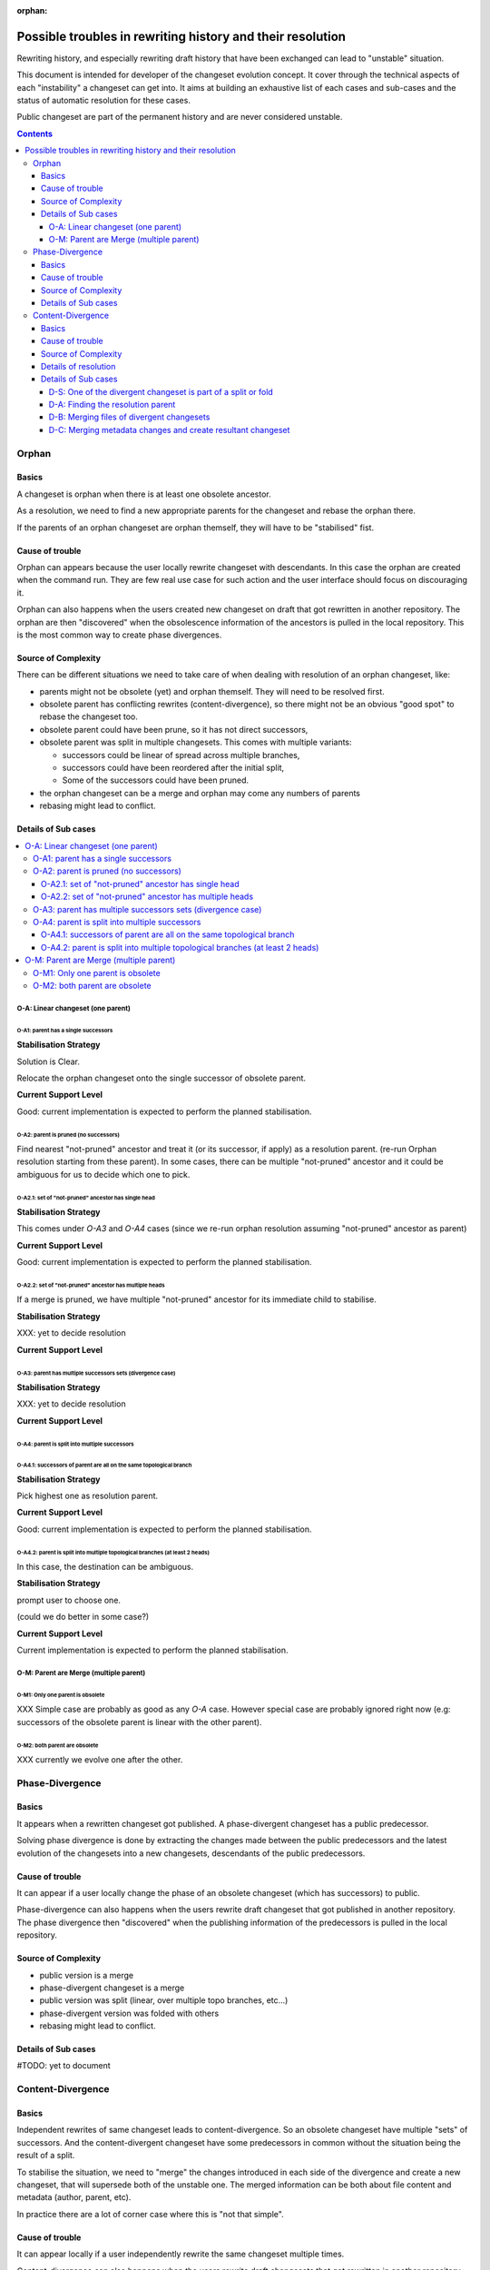:orphan:

###########################################################
Possible troubles in rewriting history and their resolution
###########################################################

.. Copyright 2020 Sushil Khanchi <sushilkhanchi97@gmail.com>
..                Octobus SAS          <contact@octobus.net>


Rewriting history, and especially rewriting draft history that have been
exchanged can lead to "unstable" situation.

This document is intended for developer of the changeset evolution concept. It
cover through the technical aspects of each "instability" a changeset can get
into. It aims at building an exhaustive list of each cases and sub-cases and the
status of automatic resolution for these cases.

Public changeset are part of the permanent history and are never considered
unstable.

.. contents:: :depth: 4

******
Orphan
******

Basics
======

A changeset is orphan when there is at least one obsolete ancestor.

As a resolution, we need to find a new appropriate parents for the
changeset and rebase the orphan there.

If the parents of an orphan changeset are orphan themself, they will have to be
"stabilised" fist.

Cause of trouble
================

Orphan can appears because the user locally rewrite changeset with descendants.
In this case the orphan are created when the command run. They are few real use
case for such action and the user interface should focus on discouraging it.

Orphan can also happens when the users created new changeset on draft that got
rewritten in another repository. The orphan are then "discovered" when the
obsolescence information of the ancestors is pulled in the local repository.
This is the most common way to create phase divergences.

Source of Complexity
====================

There can be different situations we need to take care of when dealing with
resolution of an orphan changeset, like:

* parents might not be obsolete (yet) and orphan themself. They will need to be
  resolved first.
* obsolete parent has conflicting rewrites (content-divergence), so there might
  not be an obvious "good spot" to rebase the changeset too.
* obsolete parent could have been prune, so it has not direct successors,
* obsolete parent was split in multiple changesets. This comes with multiple
  variants:

  * successors could be linear of spread across multiple branches,
  * successors could have been reordered after the initial split,
  * Some of the successors could have been pruned.
* the orphan changeset can be a merge and orphan may come any numbers of parents
* rebasing might lead to conflict.

Details of Sub cases
====================

.. contents::
   :local:

O-A: Linear changeset (one parent)
----------------------------------

O-A1: parent has a single successors
^^^^^^^^^^^^^^^^^^^^^^^^^^^^^^^^^^^^


**Stabilisation Strategy**

Solution is Clear.

Relocate the orphan changeset onto the single successor of obsolete parent.

**Current Support Level**

Good: current implementation is expected to perform the planned stabilisation.

O-A2: parent is pruned (no successors)
^^^^^^^^^^^^^^^^^^^^^^^^^^^^^^^^^^^^^^

Find nearest "not-pruned" ancestor and treat it (or its successor, if apply) as
a resolution parent. (re-run Orphan resolution starting from these parent).
In some cases, there can be multiple "not-pruned" ancestor and it could be ambiguous
for us to decide which one to pick.

O-A2.1: set of "not-pruned" ancestor has single head
""""""""""""""""""""""""""""""""""""""""""""""""""""


**Stabilisation Strategy**

This comes under `O-A3` and `O-A4` cases (since we re-run orphan resolution
assuming "not-pruned" ancestor as parent)

**Current Support Level**

Good: current implementation is expected to perform the planned stabilisation.

O-A2.2: set of "not-pruned" ancestor has multiple heads
"""""""""""""""""""""""""""""""""""""""""""""""""""""""

If a merge is pruned, we have multiple "not-pruned" ancestor for its immediate
child to stabilise.


**Stabilisation Strategy**

XXX: yet to decide resolution

**Current Support Level**

O-A3: parent has multiple successors sets (divergence case)
^^^^^^^^^^^^^^^^^^^^^^^^^^^^^^^^^^^^^^^^^^^^^^^^^^^^^^^^^^^


**Stabilisation Strategy**

XXX: yet to decide resolution

**Current Support Level**

O-A4: parent is split into multiple successors
^^^^^^^^^^^^^^^^^^^^^^^^^^^^^^^^^^^^^^^^^^^^^^

O-A4.1: successors of parent are all on the same topological branch
""""""""""""""""""""""""""""""""""""""""""""""""""""""""""""""""""""


**Stabilisation Strategy**

Pick highest one as resolution parent.

**Current Support Level**

Good: current implementation is expected to perform the planned stabilisation.

O-A4.2: parent is split into multiple topological branches (at least 2 heads)
"""""""""""""""""""""""""""""""""""""""""""""""""""""""""""""""""""""""""""""

In this case, the destination can be ambiguous.

**Stabilisation Strategy**

prompt user to choose one.

(could we do better in some case?)

**Current Support Level**

Current implementation is expected to perform the planned stabilisation.

O-M: Parent are Merge (multiple parent)
---------------------------------------

O-M1: Only one parent is obsolete
^^^^^^^^^^^^^^^^^^^^^^^^^^^^^^^^^

XXX Simple case are probably as good as any `O-A` case. However special case are
probably ignored right now (e.g: successors of the obsolete parent is linear with
the other parent).

O-M2: both parent are obsolete
^^^^^^^^^^^^^^^^^^^^^^^^^^^^^^

XXX currently we evolve one after the other.

****************
Phase-Divergence
****************

Basics
======


It appears when a rewritten changeset got published. A phase-divergent changeset
has a public predecessor.

Solving phase divergence is done by extracting the changes made between the
public predecessors and the latest evolution of the changesets into a new
changesets, descendants of the public predecessors.

Cause of trouble
================

It can appear if a user locally change the phase of an obsolete changeset
(which has successors) to public.

Phase-divergence can also happens when the users rewrite draft changeset that got
published in another repository. The phase divergence then "discovered" when the
publishing information of the predecessors is pulled in the local repository.

Source of Complexity
====================

* public version is a merge
* phase-divergent  changeset is a merge
* public version was split (linear, over multiple topo branches, etc…)
* phase-divergent version was folded with others
* rebasing might lead to conflict.

Details of Sub cases
====================

.. contents::
   :local:

#TODO: yet to document

******************
Content-Divergence
******************

Basics
======


Independent rewrites of same changeset leads to content-divergence. So an
obsolete changeset have multiple "sets" of successors. And the content-divergent
changeset have some predecessors in common without the situation being the
result of a split.

To stabilise the situation, we need to "merge" the changes introduced in each
side of the divergence and create a new changeset, that will supersede both of
the unstable one. The merged information can be both about file content and
metadata (author, parent, etc).

In practice there are a lot of corner case where this is "not that simple".

Cause of trouble
================

It can appear locally if a user independently rewrite the same changeset multiple
times.

Content-divergence can also happens when the users rewrite draft changesets that got
rewritten in another repository as well. The content divergence then "revealed"
when the rewriting information is shared (pulled/pushed) with another repository.

Source of Complexity
====================


Before we perform a 3-way merge between the divergent changesets and common
predecessor (which acts as the 3-way merge base), there are some situations we need to take care of, like:

* if divergent changesets moved, check which side moved in which direction,
  and proceed accordingly
* they moved on different unrelated branches
* divergent changeset can be orphan as well
* one side of divergence is in public phase
* divergent changeset is part of a split or fold

Details of resolution
=====================

Resolution of content-divergence can be understand by dividing it in stages:

Special case: If one of the divergent changeset is part of a split or fold, we don't handle
it right now. But when we are going to support it, it will probably have its own logic and
seperate from generic resolution.

Generic resolution:

The first stage of solving content-divergence is to find the changeset where the resolution
changeset will be based on (which we call the resolution parent or the target parent) and
relocate the divergent changesets on the resolution parent, if apply.

In second stage, we deal with merging files of two divergent changesets using the 3-way merge.

In third stage, we deal with merging the metadata changes and creating the resultant changeset.

Details of Sub cases
====================

.. contents::
   :local:

D-S: One of the divergent changeset is part of a split or fold
--------------------------------------------------------------

XXX: yet to decide resolution

D-A: Finding the resolution parent
----------------------------------

This section is responsible to decide where the resultant changeset should live. If it's unable to
find the resolution parent, we abort the content-divergence resolution. Following are the possible
situations between the two divergent changesets and current support for each situation.

D-A1: one of the divergent changeset is public
^^^^^^^^^^^^^^^^^^^^^^^^^^^^^^^^^^^^^^^^^^^^^^

Set the parent of public changeset as resolution parent.

Note: After we resolve content-divergence in this case, the resultant changeset will be
phase-divergent with the public side; so then we resolve phase-divergence to completely
resolve the instability.

D-A2: both are on the same parent
^^^^^^^^^^^^^^^^^^^^^^^^^^^^^^^^^

Set the parent (or its successor, if apply) as resolution parent.

D-A3: both are on different parents
^^^^^^^^^^^^^^^^^^^^^^^^^^^^^^^^^^^

D-A3.1: one side moved
""""""""""""""""""""""

Set the parent of moved changeset as resolution parent.

Special-case: When parent of moved one is obsolete with a successor
'''''''''''''''''''''''''''''''''''''''''''''''''''''''''''''''''''
By default, evolution will set the successor of obsolete parent as resolution
parent and will relocate both the divergent cset on it to perform 3-way merge.
But if the following config is set to True, it will set the obsolete parent as
resolution parent, so now resolved cset will be orphan, as it will be based on
the obsolete parent. Some users might not like the evolve to automatically
resovle this orphan instability as well (while they only wanted to resolve the
divergence), which is why we are providing this config.

`experimental.evolution.divergence-resolution-minimal=False(default)`

(The default resolution that automatically evolve the orphan instability as well
seems the best approach for now, but let's also gather user feedback, then we can decide accordingly)

D-A3.2: both moved forward; same branch
"""""""""""""""""""""""""""""""""""""""

Set the parent of ahead one as resolution parent.
As most obvious is that, ahead one has the latest changes.

D-A3.3: both moved backward; same branch
""""""""""""""""""""""""""""""""""""""""

XXX: yet to decide resolution

D-A3.4: both moved opposite; same branch
""""""""""""""""""""""""""""""""""""""""

XXX: yet to decide resolution

D-A3.5: both moved; one moved on different unrelated branch
"""""""""""""""""""""""""""""""""""""""""""""""""""""""""""

XXX: yet to decide resolution

D-A3.6: both moved on two different unrelated branch
""""""""""""""""""""""""""""""""""""""""""""""""""""

XXX: yet to decide resolution


D-B: Merging files of divergent changesets
------------------------------------------

While merging the files, there are few sub-cases that could arise
like file content conflict, rename information conflict, multiple newest
predecessor. Let's see them in detail.

D-B1: File content conflict
^^^^^^^^^^^^^^^^^^^^^^^^^^^

If there is a conflict in merging content of files we let the user to
resolve the conflict.

D-B2: Rename information conflict
^^^^^^^^^^^^^^^^^^^^^^^^^^^^^^^^^

XXX: yet to explore

D-B3: Multiple newest predecessor
^^^^^^^^^^^^^^^^^^^^^^^^^^^^^^^^^

XXX: yet to explore


D-C: Merging metadata changes and create resultant changeset
------------------------------------------------------------

While merging the metadata, there are few sub-cases that could arise
like branch name conflict, commit message conflict, commit author conflict.
If everything goes fine, we create the resultant changeset as a resolution of
content-divergence.

D-C1: Branch name conflict
^^^^^^^^^^^^^^^^^^^^^^^^^^

**Stabilisation Strategy**

Merge branch names using the 3-way merge. If unable to merge,
we prompt the user to select a branch.

Possible improvement: If we are solving a long streak of divergence, each
side having the same branch, we can probably infer the correct resolution
from previous resolution.

**Current Support Level**

Good: current implementation is expected to perform the planned stabilisation.

D-C2: Commit description conflict
^^^^^^^^^^^^^^^^^^^^^^^^^^^^^^^^^

**Stabilisation Strategy**

Merge commit description using text merge tool from user.

Possible improvement: They are currently no way to "interrupt" and resume that
conflict resolution. Having some way to do that would be nice.

**Current Support Level**

Good: current implementation is expected to perform the planned stabilisation.

D-C3: Commit author conflict
^^^^^^^^^^^^^^^^^^^^^^^^^^^^

**Stabilisation Strategy**

Merge authors using 3-way merge. If unable to merge we concatenate
the two, separated by comma. (for e.g. "John Doe, Malcolm X")

**Current Support Level**

Good: current implementation is expected to perform the planned stabilisation.
